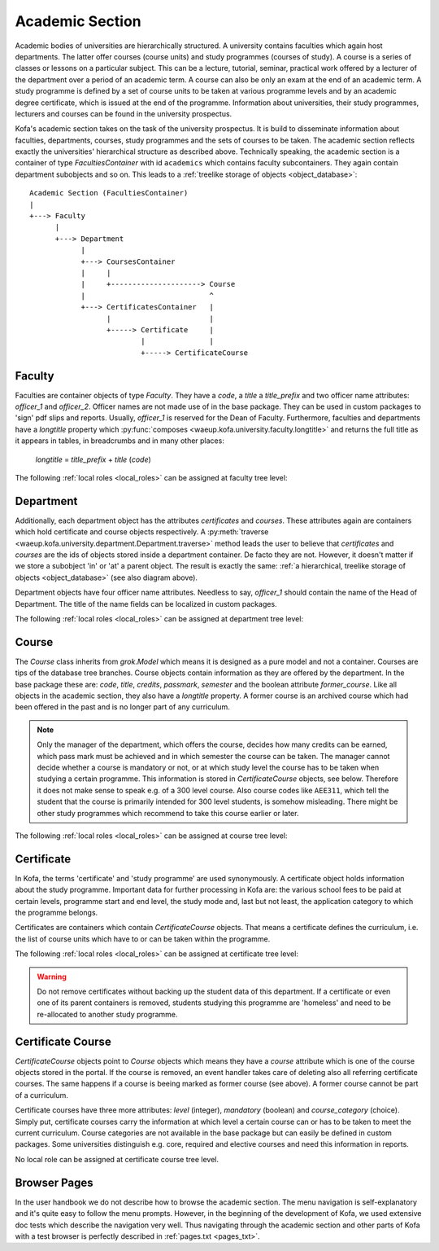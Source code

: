 .. _academic_section:

Academic Section 
****************

Academic bodies of universities are hierarchically structured. A
university contains faculties which again host departments. The
latter offer courses (course units) and study programmes (courses of
study). A course is a series of classes or lessons on a particular
subject. This can be a lecture, tutorial, seminar, practical work
offered by a lecturer of the department over a period of an academic
term. A course can also be only an exam at the end of an academic
term. A study programme is defined by a set of course units to be
taken at various programme levels and by an academic degree
certificate, which is issued at the end of the programme.
Information about universities, their study programmes, lecturers
and courses can be found in the university prospectus.

Kofa's academic section takes on the task of the university
prospectus. It is build to disseminate information about faculties,
departments, courses, study programmes and the sets of courses to be
taken. The academic section reflects exactly the universities'
hierarchical structure as described above. Technically speaking, the
academic section is a container of type `FacultiesContainer` with id
``academics`` which contains faculty subcontainers. They again
contain department subobjects and so on. This leads to a
:ref:`treelike storage of objects <object_database>`::

  Academic Section (FacultiesContainer)
  |
  +---> Faculty
        |
        +---> Department
              |
              +---> CoursesContainer
              |     |
              |     +---------------------> Course
              |                             ^
              +---> CertificatesContainer   |
                    |                       |
                    +-----> Certificate     |
                            |               |
                            +-----> CertificateCourse


Faculty
=======

Faculties are container objects of type `Faculty`. They have a
`code`, a `title` a `title_prefix` and two officer name attributes:
`officer_1` and `officer_2`. Officer names are not made use of in
the base package. They can be used in custom packages to 'sign' pdf
slips and reports. Usually, `officer_1` is reserved for the Dean of
Faculty. Furthermore, faculties and departments have a `longtitle`
property which :py:func:`composes
<waeup.kofa.university.faculty.longtitle>` and returns the full
title as it appears in tables, in breadcrumbs and in many other
places:

  `longtitle` = `title_prefix` + `title` (`code`)

The following :ref:`local roles <local_roles>` can be assigned at
faculty tree level:

  .. autoattribute:: waeup.kofa.university.faculty.Faculty.local_roles
     :noindex:


Department
==========

Additionally, each department object has the attributes
`certificates` and `courses`. These attributes again are containers
which hold certificate and course objects respectively. A
:py:meth:`traverse
<waeup.kofa.university.department.Department.traverse>` method leads
the user to believe that `certificates` and `courses` are the ids of
objects stored inside a department container. De facto they are not.
However, it doesn't matter if we store a subobject 'in' or 'at' a
parent object. The result is exactly the same: :ref:`a hierarchical,
treelike storage of objects <object_database>` (see also diagram
above).

Department objects have four officer name attributes. Needless to say,
`officer_1` should contain the name of the Head of Department. The
title of the name fields can be localized in custom packages.

The following :ref:`local roles <local_roles>` can be assigned at
department tree level:

  .. autoattribute:: waeup.kofa.university.department.Department.local_roles
     :noindex:

Course
======

The `Course` class inherits from `grok.Model` which means it is
designed as a pure model and not a container. Courses are tips of
the database tree branches. Course objects contain information as
they are offered by the department. In the base package these are:
`code`, `title`, `credits`, `passmark`, `semester` and the boolean
attribute `former_course`. Like all objects in the academic section,
they also have a `longtitle` property. A former course is an
archived course which had been offered in the past and is no longer
part of any curriculum.

.. note::

  Only the manager of the department, which offers the course,
  decides how many credits can be earned, which pass mark must be
  achieved and in which semester the course can be taken. The
  manager cannot decide whether a course is mandatory or not, or
  at which study level the course has to be taken when studying a
  certain programme. This information is stored in
  `CertificateCourse` objects, see below. Therefore it does not
  make sense to speak e.g. of a 300 level course. Also course
  codes like ``AEE311``, which tell the student that the course
  is primarily intended for 300 level students, is somehow
  misleading. There might be other study programmes which
  recommend to take this course earlier or later.


The following :ref:`local roles <local_roles>` can be assigned at
course tree level:

  .. autoattribute:: waeup.kofa.university.course.Course.local_roles
   :noindex:

.. _certificate:

Certificate
===========

.. seealso::

   :ref:`Certificates and Certificate Courses Doctests <certcourse_txt>`

In Kofa, the terms 'certificate' and 'study programme' are used
synonymously. A certificate object holds information about the study
programme. Important data for further processing in Kofa are: the
various school fees to be paid at certain levels, programme start
and end level, the study mode and, last but not least, the
application category to which the programme belongs.

Certificates are containers which contain `CertificateCourse`
objects. That means a certificate defines the curriculum, i.e. the
list of course units which have to or can be taken within the
programme.

The following :ref:`local roles <local_roles>` can be assigned at
certificate tree level:

  .. autoattribute:: waeup.kofa.university.certificate.Certificate.local_roles
   :noindex:

.. warning::

  Do not remove certificates without backing up the student data
  of this department. If a certificate or even one of its parent
  containers is removed, students studying this programme are
  'homeless' and need to be re-allocated to another study
  programme.


Certificate Course
==================

`CertificateCourse` objects point to `Course` objects which means
they have a `course` attribute which is one of the course objects
stored in the portal. If the course is removed, an event handler
takes care of deleting also all referring certificate courses. The
same happens if a course is beeing marked as former course (see
above). A former course cannot be part of a curriculum.

Certificate courses have three more attributes: `level` (integer),
`mandatory` (boolean) and `course_category` (choice). Simply put,
certificate courses carry the information at which level a certain
course can or has to be taken to meet the current curriculum. Course
categories are not available in the base package but can easily be
defined in custom packages. Some universities distinguish e.g. core,
required and elective courses and need this information in reports.

No local role can be assigned at certificate course tree level.

Browser Pages
=============

In the user handbook we do not describe how to browse the academic
section. The menu navigation is self-explanatory and it's
quite easy to follow the menu prompts. However, in the beginning of
the development of Kofa, we used extensive doc tests which describe
the navigation very well. Thus navigating through the academic
section and other parts of Kofa with a test browser is perfectly
described in :ref:`pages.txt <pages_txt>`.

